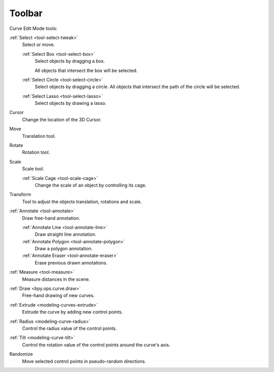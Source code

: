 .. _curve-toolbar-index:

*******
Toolbar
*******

Curve Edit Mode tools:

:ref:`Select <tool-select-tweak>`
   Select or move.

   :ref:`Select Box <tool-select-box>`
      Select objects by dragging a box.

      All objects that intersect the box will be selected.
   :ref:`Select Circle <tool-select-circle>`
      Select objects by dragging a circle. All objects that intersect the path of
      the circle will be selected.
   :ref:`Select Lasso <tool-select-lasso>`
      Select objects by drawing a lasso.

Cursor
   Change the location of the 3D Cursor.
Move
   Translation tool.
Rotate
   Rotation tool.
Scale
   Scale tool.

   :ref:`Scale Cage <tool-scale-cage>`
      Change the scale of an object by controlling its cage.

Transform
   Tool to adjust the objects translation, rotations and scale.

:ref:`Annotate <tool-annotate>`
   Draw free-hand annotation.

   :ref:`Annotate Line <tool-annotate-line>`
      Draw straight line annotation.
   :ref:`Annotate Polygon <tool-annotate-polygon>`
      Draw a polygon annotation.
   :ref:`Annotate Eraser <tool-annotate-eraser>`
      Erase previous drawn annotations.

:ref:`Measure <tool-measure>`
   Measure distances in the scene.

:ref:`Draw <bpy.ops.curve.draw>`
   Free-hand drawing of new curves.

:ref:`Extrude <modeling-curves-extrude>`
   Extrude the curve by adding new control points.

:ref:`Radius <modeling-curve-radius>`
   Control the radius value of the control points.

:ref:`Tilt <modeling-curve-tilt>`
   Control the rotation value of the control points around the curve's axis.

Randomize
   Move selected control points in pseudo-random directions.
